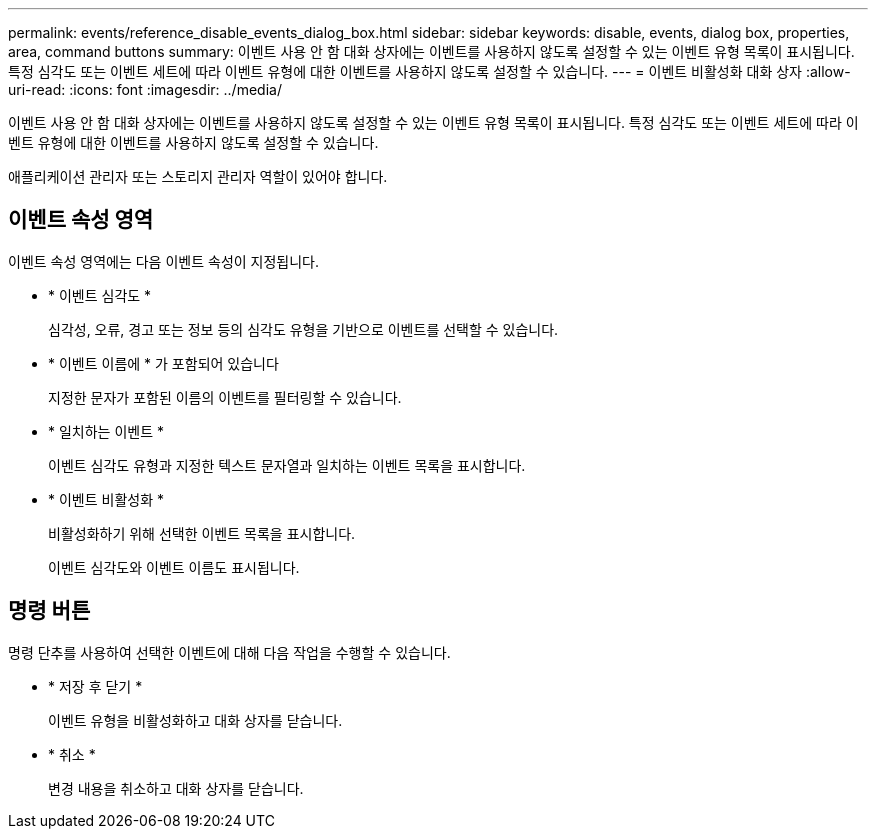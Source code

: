 ---
permalink: events/reference_disable_events_dialog_box.html 
sidebar: sidebar 
keywords: disable, events, dialog box, properties, area, command buttons 
summary: 이벤트 사용 안 함 대화 상자에는 이벤트를 사용하지 않도록 설정할 수 있는 이벤트 유형 목록이 표시됩니다. 특정 심각도 또는 이벤트 세트에 따라 이벤트 유형에 대한 이벤트를 사용하지 않도록 설정할 수 있습니다. 
---
= 이벤트 비활성화 대화 상자
:allow-uri-read: 
:icons: font
:imagesdir: ../media/


[role="lead"]
이벤트 사용 안 함 대화 상자에는 이벤트를 사용하지 않도록 설정할 수 있는 이벤트 유형 목록이 표시됩니다. 특정 심각도 또는 이벤트 세트에 따라 이벤트 유형에 대한 이벤트를 사용하지 않도록 설정할 수 있습니다.

애플리케이션 관리자 또는 스토리지 관리자 역할이 있어야 합니다.



== 이벤트 속성 영역

이벤트 속성 영역에는 다음 이벤트 속성이 지정됩니다.

* * 이벤트 심각도 *
+
심각성, 오류, 경고 또는 정보 등의 심각도 유형을 기반으로 이벤트를 선택할 수 있습니다.

* * 이벤트 이름에 * 가 포함되어 있습니다
+
지정한 문자가 포함된 이름의 이벤트를 필터링할 수 있습니다.

* * 일치하는 이벤트 *
+
이벤트 심각도 유형과 지정한 텍스트 문자열과 일치하는 이벤트 목록을 표시합니다.

* * 이벤트 비활성화 *
+
비활성화하기 위해 선택한 이벤트 목록을 표시합니다.

+
이벤트 심각도와 이벤트 이름도 표시됩니다.





== 명령 버튼

명령 단추를 사용하여 선택한 이벤트에 대해 다음 작업을 수행할 수 있습니다.

* * 저장 후 닫기 *
+
이벤트 유형을 비활성화하고 대화 상자를 닫습니다.

* * 취소 *
+
변경 내용을 취소하고 대화 상자를 닫습니다.


